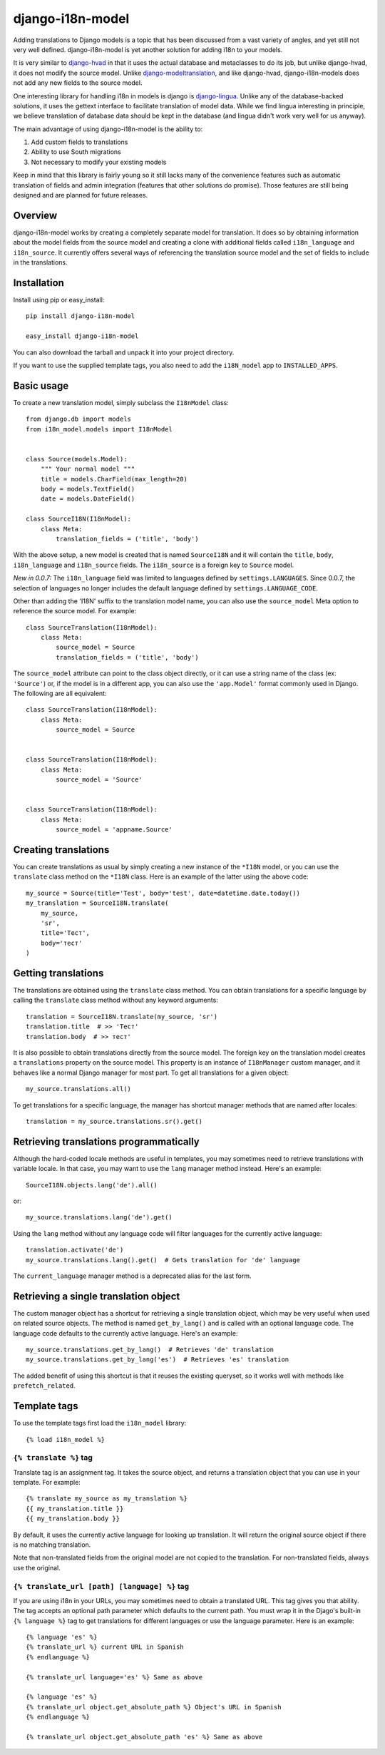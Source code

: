 =================
django-i18n-model
=================

Adding translations to Django models is a topic that has been discussed from a
vast variety of angles, and yet still not very well defined. django-i18n-model
is yet another solution for adding i18n to your models.

It is very similar to django-hvad_ in that it uses the actual database and
metaclasses to do its job, but unlike django-hvad, it does not modify the source
model. Unlike django-modeltranslation_, and like django-hvad, django-i18n-models
does not add any new fields to the source model.

One interesting library for handling i18n in models is django is django-lingua_.
Unlike any of the database-backed solutions, it uses the gettext interface to
facilitate translation of model data. While we find lingua interesting in
principle, we believe translation of database data should be kept in the
database (and lingua didn't work very well for us anyway).

The main advantage of using django-i18n-model is the ability to:

1. Add custom fields to translations

2. Ability to use South migrations

3. Not necessary to modify your existing models

Keep in mind that this library is fairly young so it still lacks many of the
convenience features such as automatic translation of fields and admin
integration (features that other solutions do promise). Those features are
still being designed and are planned for future releases.

Overview
========

django-i18n-model works by creating a completely separate model for translation.
It does so by obtaining information about the model fields from the source model
and creating a clone with additional fields called ``i18n_language`` and
``i18n_source``. It currently offers several ways of referencing the translation
source model and the set of fields to include in the translations.

Installation
============

Install using pip or easy_install::

    pip install django-i18n-model

    easy_install django-i18n-model

You can also download the tarball and unpack it into your project directory.

If you want to use the supplied template tags, you also need to add the
``i18N_model`` app to ``INSTALLED_APPS``.

Basic usage
===========

To create a new translation model, simply subclass the ``I18nModel`` class::

    from django.db import models
    from i18n_model.models import I18nModel


    class Source(models.Model):
        """ Your normal model """
        title = models.CharField(max_length=20)
        body = models.TextField()
        date = models.DateField()

    class SourceI18N(I18nModel):
        class Meta:
            translation_fields = ('title', 'body')

With the above setup, a new model is created that is named ``SourceI18N`` and it
will contain the ``title``, ``body``, ``i18n_language`` and ``i18n_source``
fields. The ``i18n_source`` is a foreign key to ``Source`` model.

*New in 0.0.7:* The ``i18n_language`` field was limited to languages defined by
``settings.LANGUAGES``. Since 0.0.7, the selection of languages no longer
includes the default language defined by ``settings.LANGUAGE_CODE``.

Other than adding the 'I18N' suffix to the translation model name, you can also
use the ``source_model`` Meta option to reference the source model. For
example::

    class SourceTranslation(I18nModel):
        class Meta:
            source_model = Source
            translation_fields = ('title', 'body')

The ``source_model`` attribute can point to the class object directly, or it can
use a string name of the class (ex: ``'Source'``) or, if the model is in a
different app, you can also use the ``'app.Model'`` format commonly used in
Django. The following are all equivalent::

    class SourceTranslation(I18nModel):
        class Meta:
            source_model = Source


    class SourceTranslation(I18nModel):
        class Meta:
            source_model = 'Source'


    class SourceTranslation(I18nModel):
        class Meta:
            source_model = 'appname.Source'

Creating translations
=====================

You can create translations as usual by simply creating a new instance of the
``*I18N`` model, or you can use the ``translate`` class method on the ``*I18N``
class. Here is an example of the latter using the above code::

    my_source = Source(title='Test', body='test', date=datetime.date.today())
    my_translation = SourceI18N.translate(
        my_source,
        'sr',
        title='Тест',
        body='тест'
    )

Getting translations
====================

The translations are obtained using the ``translate`` class method. You can
obtain translations for a specific language by calling the ``translate``
class method without any keyword arguments::

    translation = SourceI18N.translate(my_source, 'sr')
    translation.title  # >> 'Тест'
    translation.body  # >> тест'

It is also possible to obtain translations directly from the source model. The
foreign key on the translation model creates a ``translations`` property on the
source model. This property is an instance of ``I18nManager`` custom manager,
and it behaves like a normal Django manager for most part. To get all
translations for a given object::

    my_source.translations.all()

To get translations for a specific language, the manager has shortcut manager
methods that are named after locales::

    translation = my_source.translations.sr().get()

Retrieving translations programmatically
========================================

Although the hard-coded locale methods are useful in templates, you may
sometimes need to retrieve translations with variable locale. In that case, you
may want to use the ``lang`` manager method instead. Here's an example::

    SourceI18N.objects.lang('de').all()

or::

    my_source.translations.lang('de').get()

Using the ``lang`` method without any language code will filter languages for
the currently active language::

    translation.activate('de')
    my_source.translations.lang().get()  # Gets translation for 'de' language

The ``current_language`` manager method is a deprecated alias for the last form.

Retrieving a single translation object
======================================

The custom manager object has a shortcut for retrieving a single translation
object, which may be very useful when used on related source objects. The method
is named ``get_by_lang()`` and is called with an optional language code. The
language code defaults to the currently active language. Here's an example::

    my_source.translations.get_by_lang()  # Retrieves 'de' translation
    my_source.translations.get_by_lang('es')  # Retrieves 'es' translation

The added benefit of using this shortcut is that it reuses the existing
queryset, so it works well with methods like ``prefetch_related``.

Template tags
=============

To use the template tags first load the ``i18n_model`` library::

    {% load i18n_model %}

``{% translate %}`` tag
-----------------------

Translate tag is an assignment tag. It takes the source object, and returns a
translation object that you can use in your template. For example::

    {% translate my_source as my_translation %}
    {{ my_translation.title }}
    {{ my_translation.body }}

By default, it uses the currently active language for looking up translation. It
will return the original source object if there is no matching translation.

Note that non-translated fields from the original model are not copied to the
translation. For non-translated fields, always use the original.

``{% translate_url [path] [language] %}`` tag
---------------------------------------------

If you are using i18n in your URLs, you may sometimes need to obtain a
translated URL. This tag gives you that ability. The tag accepts an optional
path parameter which defaults to the current path. You must wrap it in the
Djago's built-in ``{% language %}`` tag to get translations for different
languages or use the language parameter. Here is an example::

    {% language 'es' %}
    {% translate_url %} current URL in Spanish
    {% endlanguage %}

    {% translate_url language='es' %} Same as above

    {% language 'es' %}
    {% translate_url object.get_absolute_path %} Object's URL in Spanish
    {% endlanguage %}

    {% translate_url object.get_absolute_path 'es' %} Same as above

.. _django-hvad: http://django-hvad.readthedocs.org/en/latest/index.html
.. _django-modeltranslation: https://github.com/deschler/django-modeltranslation
.. _django-lingua: http://code.google.com/p/django-lingua/
